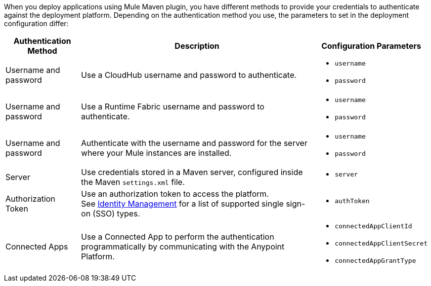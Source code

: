 // tag::authenticationMethodsIntro[]
When you deploy applications using Mule Maven plugin, you have different methods to provide your credentials to authenticate against the deployment platform. Depending on the authentication method you use, the parameters to set in the deployment configuration differ:
// end::authenticationMethodsIntro[]

// tag::authenticationOptionsList[]
[%header%autowidth.spread,cols="a,a,a"]
|===
|Authentication Method | Description | Configuration Parameters
// tag::authenticationCloudHub[]
| Username and password
  | Use a CloudHub username and password to authenticate.
    |* `username` +
    * `password`
// end::authenticationCloudHub[]
// tag::authenticationRTF[]
| Username and password
  | Use a Runtime Fabric username and password to authenticate.
    |* `username` +
    * `password`
// end::authenticationRTF[]
// tag::authenticationOnPrem[]
| Username and password
  | Authenticate with the username and password for the server where your Mule instances are installed.
    |* `username` +
    * `password`
// end::authenticationOnPrem[]
|Server
  | Use credentials stored in a Maven server, configured inside the Maven `settings.xml` file.
    | * `server`
|Authorization Token
  | Use an authorization token to access the platform. +
  See xref:access-management::external-identity.adoc[Identity Management] for a list of supported single sign-on (SSO) types.
    |* `authToken`
|Connected Apps
  |Use a Connected App to perform the authentication programmatically by communicating with the Anypoint Platform.
    |* `connectedAppClientId` +
    * `connectedAppClientSecret` +
    * `connectedAppGrantType`
|===
// end::authenticationOptionsList[]
